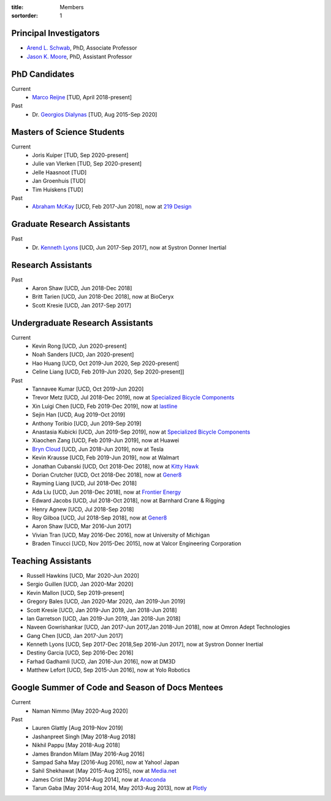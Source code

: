 :title: Members
:sortorder: 1

Principal Investigators
=======================

- `Arend L. Schwab`_, PhD, Associate Professor
- `Jason K. Moore`_, PhD, Assistant Professor

.. _Arend L. Schwab: http://bicycle.tudelft.nl/schwab/
.. _Jason K. Moore: https://www.moorepants.info

PhD Candidates
==============

Current
   - `Marco Reijne`_ [TUD, April 2018-present]
Past
   - Dr. `Georgios Dialynas`_ [TUD, Aug 2015-Sep 2020]

.. _Marco Reijne: https://www.linkedin.com/in/marco-reijne-2331401a
.. _Georgios Dialynas: https://www.linkedin.com/in/georgedialynas/

Masters of Science Students
===========================

Current
   - Joris Kuiper [TUD, Sep 2020-present]
   - Julie van Vlerken [TUD, Sep 2020-present]
   - Jelle Haasnoot [TUD]
   - Jan Groenhuis [TUD]
   - Tim Huiskens [TUD]
Past
   - `Abraham McKay`_ [UCD, Feb 2017-Jun 2018], now at `219 Design <https://www.219design.com>`_

.. _Abraham McKay: https://www.linkedin.com/in/abemckay/

Graduate Research Assistants
============================

Past
   - Dr. `Kenneth Lyons`_ [UCD, Jun 2017-Sep 2017], now at Systron Donner Inertial

.. _Kenneth Lyons: https://ixjlyons.com

Research Assistants
===================

Past
   - Aaron Shaw [UCD, Jun 2018-Dec 2018]
   - Britt Tarien [UCD, Jun 2018-Dec 2018], now at BioCeryx
   - Scott Kresie [UCD, Jan 2017-Sep 2017]

Undergraduate Research Assistants
=================================

Current
   - Kevin Rong [UCD, Jun 2020-present]
   - Noah Sanders [UCD, Jan 2020-present]
   - Hao Huang [UCD, Oct 2019-Jun 2020, Sep 2020-present]
   - Celine Liang [UCD, Feb 2019-Jun 2020, Sep 2020-present]]
Past
   - Tannavee Kumar [UCD, Oct 2019-Jun 2020]
   - Trevor Metz [UCD, Jul 2018-Dec 2019], now at `Specialized Bicycle
     Components <http://www.specialized.com>`_
   - Xin Luigi Chen [UCD, Feb 2019-Dec 2019], now at `lastline
     <http://www.lastline.com>`_
   - Sejin Han [UCD, Aug 2019-Oct 2019]
   - Anthony Toribio [UCD, Jun 2019-Sep 2019]
   - Anastasia Kubicki [UCD, Jun 2019-Sep 2019], now at `Specialized Bicycle
     Components <http://www.specialized.com>`_
   - Xiaochen Zang [UCD, Feb 2019-Jun 2019], now at Huawei
   - `Bryn Cloud`_ [UCD, Jun 2018-Jun 2019], now at Tesla
   - Kevin Krausse [UCD, Feb 2019-Jun 2019], now at Walmart
   - Jonathan Cubanski [UCD, Oct 2018-Dec 2018], now at `Kitty Hawk <https://kittyhawk.aero/>`_
   - Dorian Crutcher [UCD, Oct 2018-Dec 2018], now at `Gener8 <http://www.gener8.net/>`_
   - Rayming Liang [UCD, Jul 2018-Dec 2018]
   - Ada Liu [UCD, Jun 2018-Dec 2018], now at `Frontier Energy <https://frontierenergy.com/>`_
   - Edward Jacobs [UCD, Jul 2018-Oct 2018], now at Barnhard Crane & Rigging
   - Henry Agnew [UCD, Jul 2018-Sep 2018]
   - Roy Gilboa [UCD, Jul 2018-Sep 2018], now at `Gener8 <http://www.gener8.net/>`_
   - Aaron Shaw [UCD, Mar 2016-Jun 2017]
   - Vivian Tran [UCD, May 2016-Dec 2016], now at University of Michigan
   - Braden Tinucci [UCD, Nov 2015-Dec 2015], now at Valcor Engineering
     Corporation

.. _Bryn Cloud: https://www.linkedin.com/in/bryn-cloud/

Teaching Assistants
===================

- Russell Hawkins [UCD, Mar 2020-Jun 2020]
- Sergio Guillen [UCD, Jan 2020-Mar 2020]
- Kevin Mallon [UCD, Sep 2019-present]
- Gregory Bales [UCD, Jan 2020-Mar 2020, Jan 2019-Jun 2019]
- Scott Kresie [UCD, Jan 2019-Jun 2019, Jan 2018-Jun 2018]
- Ian Garretson [UCD, Jan 2019-Jun 2019, Jan 2018-Jun 2018]
- Naveen Gowrishankar [UCD, Jan 2017-Jun 2017,Jan 2018-Jun 2018], now at Omron
  Adept Technologies
- Gang Chen [UCD, Jan 2017-Jun 2017]
- Kenneth Lyons [UCD, Sep 2017-Dec 2018,Sep 2016-Jun 2017], now at Systron
  Donner Inertial
- Destiny Garcia [UCD, Sep 2016-Dec 2016]
- Farhad Gadhamli [UCD, Jan 2016-Jun 2016], now at DM3D
- Matthew Lefort [UCD, Sep 2015-Jun 2016], now at Yolo Robotics

Google Summer of Code and Season of Docs Mentees
================================================

Current
   - Naman Nimmo [May 2020-Aug 2020]

Past
   - Lauren Glattly [Aug 2019-Nov 2019]
   - Jashanpreet Singh [May 2018-Aug 2018]
   - Nikhil Pappu [May 2018-Aug 2018]
   - James Brandon Milam [May 2016-Aug 2016]
   - Sampad Saha May [2016-Aug 2016], now at Yahoo! Japan
   - Sahil Shekhawat [May 2015-Aug 2015], now at `Media.net <http://media.net>`_
   - James Crist [May 2014-Aug 2014], now at `Anaconda <http://anaconda.com>`_
   - Tarun Gaba [May 2014-Aug 2014, May 2013-Aug 2013], now at `Plotly <http://plot.ly>`_
